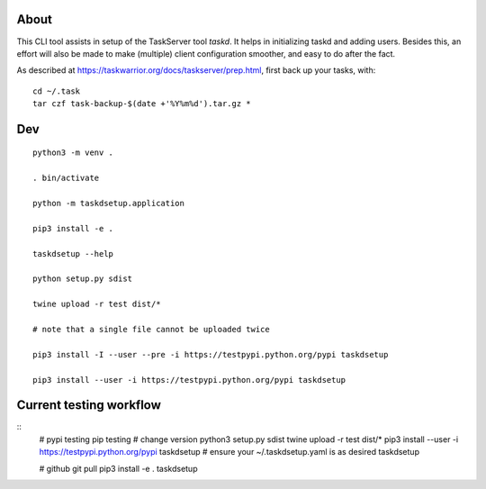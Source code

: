 
About
=====

This CLI tool assists in setup of the TaskServer tool `taskd`. It
helps in initializing taskd and adding users. Besides this, an effort
will also be made to make (multiple) client configuration smoother,
and easy to do after the fact.

As described at https://taskwarrior.org/docs/taskserver/prep.html,
first back up your tasks, with::

  cd ~/.task
  tar czf task-backup-$(date +'%Y%m%d').tar.gz *

Dev
====

::

   python3 -m venv .

   . bin/activate

   python -m taskdsetup.application

   pip3 install -e .

   taskdsetup --help

   python setup.py sdist

   twine upload -r test dist/*

   # note that a single file cannot be uploaded twice

   pip3 install -I --user --pre -i https://testpypi.python.org/pypi taskdsetup

   pip3 install --user -i https://testpypi.python.org/pypi taskdsetup

Current testing workflow
========================

::
   # pypi testing pip testing
   # change version
   python3 setup.py sdist
   twine upload -r test dist/*
   pip3 install --user -i https://testpypi.python.org/pypi taskdsetup
   # ensure your ~/.taskdsetup.yaml is as desired
   taskdsetup

   # github
   git pull
   pip3 install -e .
   taskdsetup
